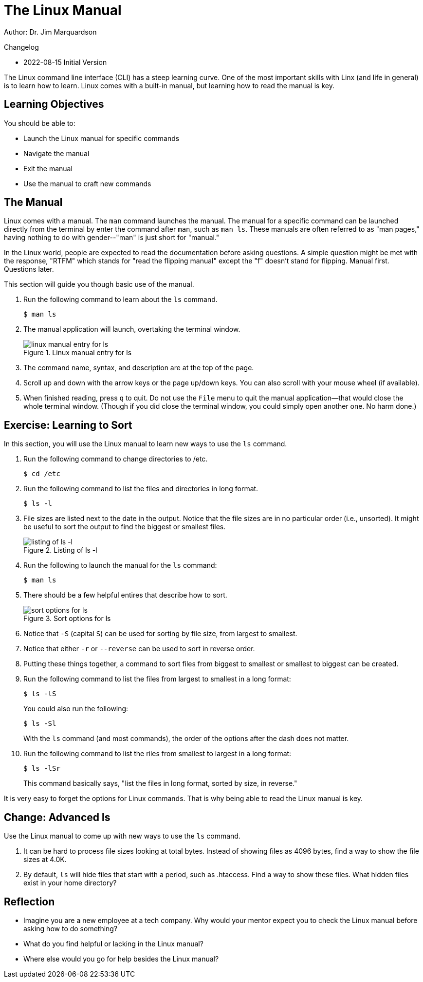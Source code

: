 = The Linux Manual

Author: Dr. Jim Marquardson

Changelog

* 2022-08-15 Initial Version

The Linux command line interface (CLI) has a steep learning curve. One of the most important skills with Linx (and life in general) is to learn how to learn. Linux comes with a built-in manual, but learning how to read the manual is key.

== Learning Objectives

You should be able to:

* Launch the Linux manual for specific commands
* Navigate the manual
* Exit the manual
* Use the manual to craft new commands

== The Manual

Linux comes with a manual. The `man` command launches the manual. The manual for a specific command can be launched directly from the terminal by enter the command after `man`, such as `man ls`. These manuals are often referred to as "man pages," having nothing to do with gender--"man" is just short for "manual."

In the Linux world, people are expected to read the documentation before asking questions. A simple question might be met with the response, "RTFM" which stands for "read the flipping manual" except the "f" doesn't stand for flipping. Manual first. Questions later.

This section will guide you though basic use of the manual.

. Run the following command to learn about the `ls` command.
+
----
$ man ls
----
. The manual application will launch, overtaking the terminal window.
+
.Linux manual entry for ls
image::man-ls.png[linux manual entry for ls]
. The command name, syntax, and description are at the top of the page.
. Scroll up and down with the arrow keys or the page up/down keys. You can also scroll with your mouse wheel (if available).
. When finished reading, press `q` to quit. Do not use the `File` menu to quit the manual application--that would close the whole terminal window. (Though if you did close the terminal window, you could simply open another one. No harm done.)

== Exercise: Learning to Sort

In this section, you will use the Linux manual to learn new ways to use the `ls` command.

. Run the following command to change directories to /etc.
+
----
$ cd /etc
----
. Run the following command to list the files and directories in long format.
+
----
$ ls -l
----
. File sizes are listed next to the date in the output. Notice that the file sizes are in no particular order (i.e., unsorted). It might be useful to sort the output to find the biggest or smallest files.
+
.Listing of ls -l
image::file-sizes.png[listing of ls -l]
. Run the following to launch the manual for the `ls` command:
+
----
$ man ls
----
. There should be a few helpful entires that describe how to sort.
+
.Sort options for ls
image::sort-options.png[sort options for ls]
. Notice that `-S` (capital `S`) can be used for sorting by file size, from largest to smallest.
. Notice that either `-r` or `--reverse` can be used to sort in reverse order.
. Putting these things together, a command to sort files from biggest to smallest or smallest to biggest can be created.
. Run the following command to list the files from largest to smallest in a long format:
+
----
$ ls -lS
----
+
You could also run the following:
+
----
$ ls -Sl
----
+
With the `ls` command (and most commands), the order of the options after the dash does not matter.
. Run the following command to list the riles from smallest to largest in a long format:
+
----
$ ls -lSr
----
+
This command basically says, "list the files in long format, sorted by size, in reverse."

It is very easy to forget the options for Linux commands. That is why being able to read the Linux manual is key.

== Change: Advanced ls

Use the Linux manual to come up with new ways to use the `ls` command.

. It can be hard to process file sizes looking at total bytes. Instead of showing files as 4096 bytes, find a way to show the file sizes at 4.0K.
. By default, `ls` will hide files that start with a period, such as .htaccess. Find a way to show these files. What hidden files exist in your home directory?

== Reflection

* Imagine you are a new employee at a tech company. Why would your mentor expect you to check the Linux manual before asking how to do something?
* What do you find helpful or lacking in the Linux manual?
* Where else would you go for help besides the Linux manual?

